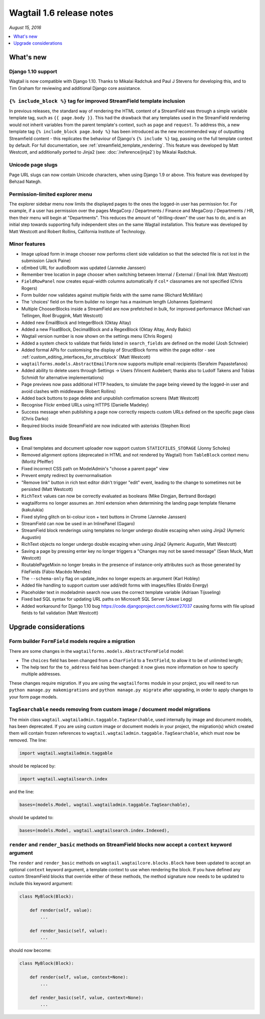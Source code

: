 =========================
Wagtail 1.6 release notes
=========================

*August 15, 2016*

.. contents::
    :local:
    :depth: 1


What's new
==========


Django 1.10 support
~~~~~~~~~~~~~~~~~~~

Wagtail is now compatible with Django 1.10. Thanks to Mikalai Radchuk and Paul J Stevens for developing this, and to Tim Graham for reviewing and additional Django core assistance.


``{% include_block %}`` tag for improved StreamField template inclusion
~~~~~~~~~~~~~~~~~~~~~~~~~~~~~~~~~~~~~~~~~~~~~~~~~~~~~~~~~~~~~~~~~~~~~~~

In previous releases, the standard way of rendering the HTML content of a StreamField was through a simple variable template tag, such as ``{{ page.body }}``. This had the drawback that any templates used in the StreamField rendering would not inherit variables from the parent template's context, such as ``page`` and ``request``. To address this, a new template tag ``{% include_block page.body %}`` has been introduced as the new recommended way of outputting Streamfield content - this replicates the behaviour of Django's ``{% include %}`` tag, passing on the full template context by default. For full documentation, see :ref:`streamfield_template_rendering`. This feature was developed by Matt Westcott, and additionally ported to Jinja2 (see: :doc:`/reference/jinja2`) by Mikalai Radchuk.


Unicode page slugs
~~~~~~~~~~~~~~~~~~

Page URL slugs can now contain Unicode characters, when using Django 1.9 or above. This feature was developed by Behzad Nategh.


Permission-limited explorer menu
~~~~~~~~~~~~~~~~~~~~~~~~~~~~~~~~

The explorer sidebar menu now limits the displayed pages to the ones the logged-in user has permission for. For example, if a user has permission over the pages MegaCorp / Departments / Finance and MegaCorp / Departments / HR, then their menu will begin at "Departments". This reduces the amount of "drilling-down" the user has to do, and is an initial step towards supporting fully independent sites on the same Wagtail installation. This feature was developed by Matt Westcott and Robert Rollins, California Institute of Technology.


Minor features
~~~~~~~~~~~~~~

* Image upload form in image chooser now performs client side validation so that the selected file is not lost in the submission (Jack Paine)
* oEmbed URL for audioBoom was updated (Janneke Janssen)
* Remember tree location in page chooser when switching between Internal / External / Email link (Matt Westcott)
* ``FieldRowPanel`` now creates equal-width columns automatically if ``col*`` classnames are not specified (Chris Rogers)
* Form builder now validates against multiple fields with the same name (Richard McMillan)
* The 'choices' field on the form builder no longer has a maximum length (Johannes Spielmann)
* Multiple ChooserBlocks inside a StreamField are now prefetched in bulk, for improved performance (Michael van Tellingen, Roel Bruggink, Matt Westcott)
* Added new EmailBlock and IntegerBlock (Oktay Altay)
* Added a new FloatBlock, DecimalBlock and a RegexBlock (Oktay Altay, Andy Babic)
* Wagtail version number is now shown on the settings menu (Chris Rogers)
* Added a system check to validate that fields listed in ``search_fields`` are defined on the model (Josh Schneier)
* Added formal APIs for customising the display of StructBlock forms within the page editor - see :ref:`custom_editing_interfaces_for_structblock` (Matt Westcott)
* ``wagtailforms.models.AbstractEmailForm`` now supports multiple email recipients (Serafeim Papastefanos)
* Added ability to delete users through Settings -> Users (Vincent Audebert; thanks also to Ludolf Takens and Tobias Schmidt for alternative implementations)
* Page previews now pass additional HTTP headers, to simulate the page being viewed by the logged-in user and avoid clashes with middleware (Robert Rollins)
* Added back buttons to page delete and unpublish confirmation screens (Matt Westcott)
* Recognise Flickr embed URLs using HTTPS (Danielle Madeley)
* Success message when publishing a page now correctly respects custom URLs defined on the specific page class (Chris Darko)
* Required blocks inside StreamField are now indicated with asterisks (Stephen Rice)


Bug fixes
~~~~~~~~~

* Email templates and document uploader now support custom ``STATICFILES_STORAGE`` (Jonny Scholes)
* Removed alignment options (deprecated in HTML and not rendered by Wagtail) from ``TableBlock`` context menu (Moritz Pfeiffer)
* Fixed incorrect CSS path on ModelAdmin's "choose a parent page" view
* Prevent empty redirect by overnormalisation
* "Remove link" button in rich text editor didn't trigger "edit" event, leading to the change to sometimes not be persisted (Matt Westcott)
* ``RichText`` values can now be correctly evaluated as booleans (Mike Dingjan, Bertrand Bordage)
* wagtailforms no longer assumes an .html extension when determining the landing page template filename (kakulukia)
* Fixed styling glitch on bi-colour icon + text buttons in Chrome (Janneke Janssen)
* StreamField can now be used in an InlinePanel (Gagaro)
* StreamField block renderings using templates no longer undergo double escaping when using Jinja2 (Aymeric Augustin)
* RichText objects no longer undergo double escaping when using Jinja2 (Aymeric Augustin, Matt Westcott)
* Saving a page by pressing enter key no longer triggers a "Changes may not be saved message" (Sean Muck, Matt Westcott)
* RoutablePageMixin no longer breaks in the presence of instance-only attributes such as those generated by FileFields (Fábio Macêdo Mendes)
* The ``--schema-only`` flag on update_index no longer expects an argument (Karl Hobley)
* Added file handling to support custom user add/edit forms with images/files (Eraldo Energy)
* Placeholder text in modeladmin search now uses the correct template variable (Adriaan Tijsseling)
* Fixed bad SQL syntax for updating URL paths on Microsoft SQL Server (Jesse Legg)
* Added workaround for Django 1.10 bug https://code.djangoproject.com/ticket/27037 causing forms with file upload fields to fail validation (Matt Westcott)


Upgrade considerations
======================

Form builder ``FormField`` models require a migration
~~~~~~~~~~~~~~~~~~~~~~~~~~~~~~~~~~~~~~~~~~~~~~~~~~~~~

There are some changes in the ``wagtailforms.models.AbstractFormField`` model:

* The ``choices`` field has been changed from a ``CharField`` to a ``TextField``, to allow it to be of unlimited length;
* The help text for the ``to_address`` field has been changed: it now gives more information on how to specify multiple addresses.

These changes require migration. If you are using the ``wagtailforms`` module in your project, you will need to run ``python manage.py makemigrations`` and ``python manage.py migrate`` after upgrading, in order to apply changes to your form page models.

``TagSearchable`` needs removing from custom image / document model migrations
~~~~~~~~~~~~~~~~~~~~~~~~~~~~~~~~~~~~~~~~~~~~~~~~~~~~~~~~~~~~~~~~~~~~~~~~~~~~~~

The mixin class ``wagtail.wagtailadmin.taggable.TagSearchable``, used internally by image and document models, has been deprecated. If you are using custom image or document models in your project, the migration(s) which created them will contain frozen references to ``wagtail.wagtailadmin.taggable.TagSearchable``, which must now be removed. The line:

.. code-block:: python

    import wagtail.wagtailadmin.taggable

should be replaced by:

.. code-block:: python

    import wagtail.wagtailsearch.index

and the line:

.. code-block:: python

    bases=(models.Model, wagtail.wagtailadmin.taggable.TagSearchable),

should be updated to:

.. code-block:: python

    bases=(models.Model, wagtail.wagtailsearch.index.Indexed),

``render`` and ``render_basic`` methods on StreamField blocks now accept a ``context`` keyword argument
~~~~~~~~~~~~~~~~~~~~~~~~~~~~~~~~~~~~~~~~~~~~~~~~~~~~~~~~~~~~~~~~~~~~~~~~~~~~~~~~~~~~~~~~~~~~~~~~~~~~~~~

The ``render`` and ``render_basic`` methods on ``wagtail.wagtailcore.blocks.Block`` have been updated to accept an optional ``context`` keyword argument, a template context to use when rendering the block. If you have defined any custom StreamField blocks that override either of these methods, the method signature now needs to be updated to include this keyword argument:

.. code-block:: python

    class MyBlock(Block):

        def render(self, value):
            ...

        def render_basic(self, value):
            ...

should now become:

.. code-block:: python

    class MyBlock(Block):

        def render(self, value, context=None):
            ...

        def render_basic(self, value, context=None):
            ...
